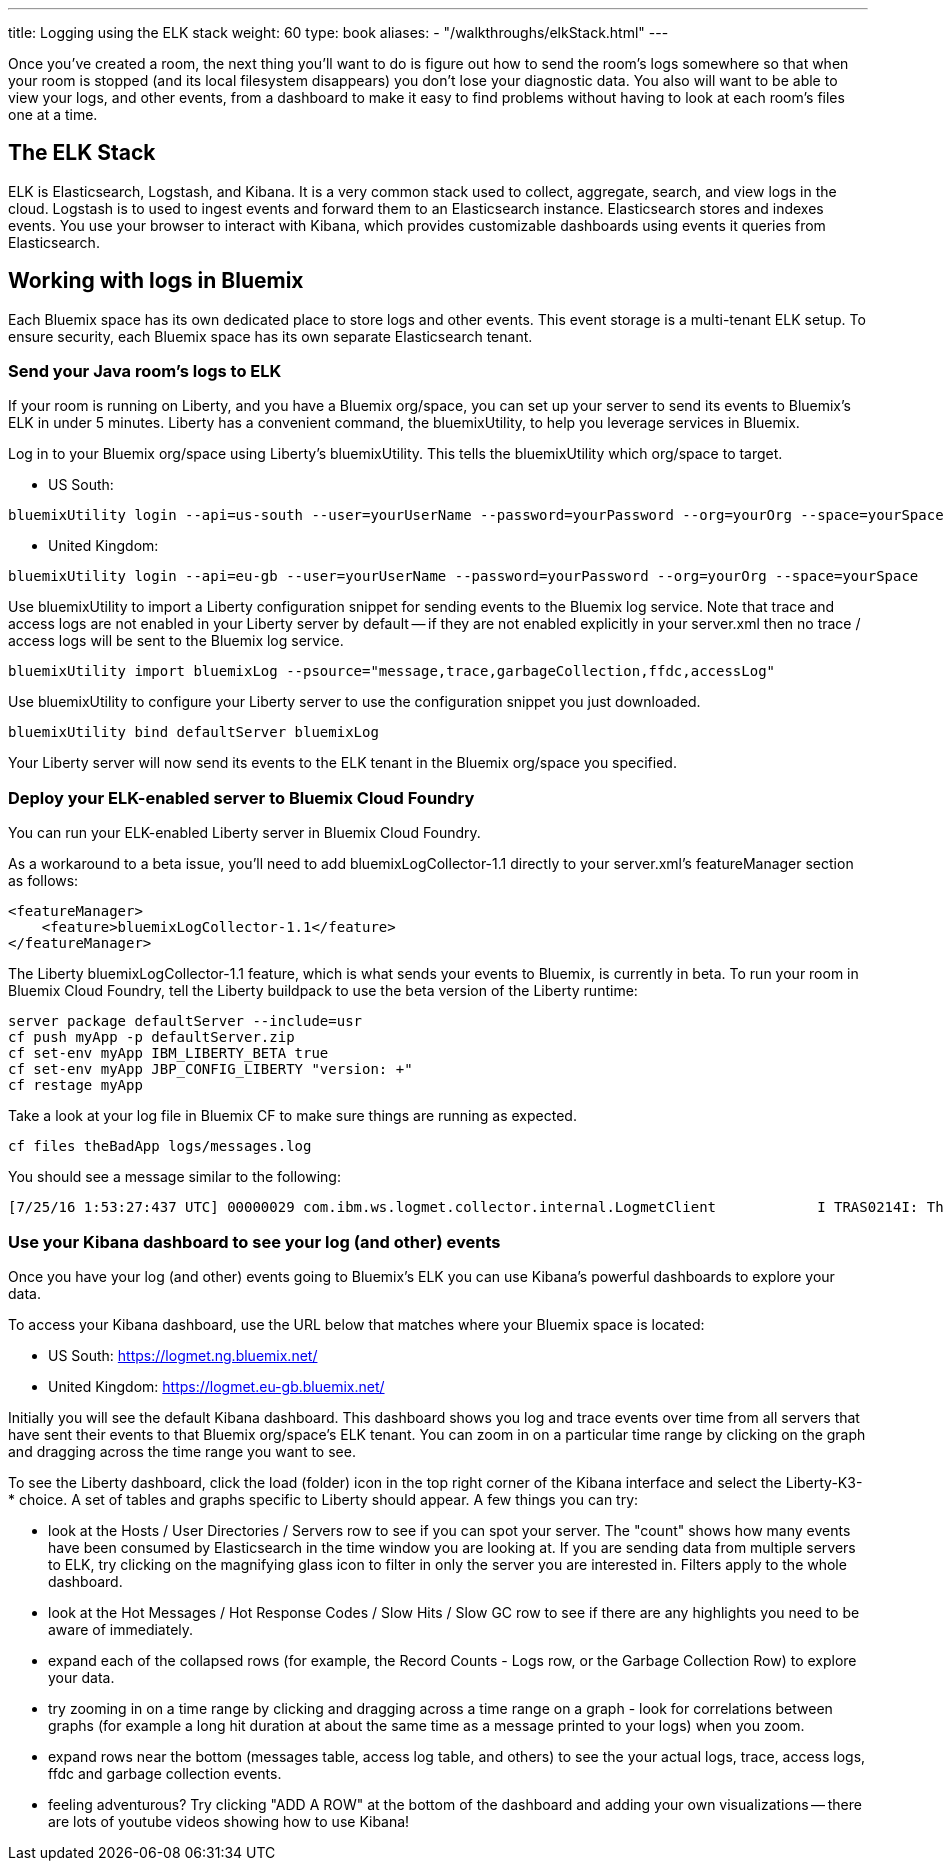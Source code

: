---
title: Logging using the ELK stack
weight: 60
type: book
aliases:
- "/walkthroughs/elkStack.html"
---

:icons: font
:toc:
:toc-title:
:toc-placement: preamble
:toclevels: 2
:api-key: link:/architecture/application-security.html
:cf-javascript: https://github.com/gameontext/gameon-room-nodejs#introduction
:cf-java: https://github.com/gameontext/gameon-room-java#introduction
:docker-go: https://github.com/gameontext/gameon-room-go#introduction
:docker-java: https://github.com/gameontext/gameon-room-java#deploy-using-docker
:first-room: https://gameontext.org/#/play
:swagger: https://gameontext.org/swagger/
:sweep: link:/architecture/the-sweep.html
:WebSocket: link:/architecture/websocket-protocol.html

Once you've created a room, the next thing you'll want to do is figure out how
to send the room's logs somewhere so that when your room is stopped (and its
local filesystem disappears) you don't lose your diagnostic data.  You also
will want to be able to view your logs, and other events, from a dashboard to
make it easy to find problems without having to look at each room's files one at a time.

== The ELK Stack

ELK is Elasticsearch, Logstash, and Kibana. It is a very common stack used
to collect, aggregate, search, and view logs in the cloud. Logstash is to used to
ingest events and forward them to an Elasticsearch instance. Elasticsearch stores
and indexes events.  You use your browser to interact with Kibana, which provides
customizable dashboards using events it queries from Elasticsearch.

== Working with logs in Bluemix

Each Bluemix space has its own dedicated place to store logs and other events.
This event storage is a multi-tenant ELK setup. To ensure security, each Bluemix
space has its own separate Elasticsearch tenant.

=== Send your Java room's logs to ELK

If your room is running on Liberty, and you have a Bluemix org/space, you can
set up your server to send its events to Bluemix's ELK in under 5 minutes.  Liberty
has a convenient command, the bluemixUtility, to help you leverage services in Bluemix.

Log in to your Bluemix org/space using Liberty's bluemixUtility.  This tells the bluemixUtility which org/space to target.

- US South:
```
bluemixUtility login --api=us-south --user=yourUserName --password=yourPassword --org=yourOrg --space=yourSpace
```

- United Kingdom:
```
bluemixUtility login --api=eu-gb --user=yourUserName --password=yourPassword --org=yourOrg --space=yourSpace
```


Use bluemixUtility to import a Liberty configuration snippet for sending events
to the Bluemix log service.  Note that trace and access logs are not enabled in
your Liberty server by default -- if they are not enabled explicitly in your
server.xml then no trace / access logs will be sent to the Bluemix log service.

```
bluemixUtility import bluemixLog --psource="message,trace,garbageCollection,ffdc,accessLog"
```

Use bluemixUtility to configure your Liberty server to use the configuration snippet you just downloaded.
```
bluemixUtility bind defaultServer bluemixLog
```

Your Liberty server will now send its events to the ELK tenant in the Bluemix
org/space you specified.

=== Deploy your ELK-enabled server to Bluemix Cloud Foundry

You can run your ELK-enabled Liberty server in Bluemix Cloud Foundry.

As a workaround to a beta issue, you'll need to add bluemixLogCollector-1.1
directly to your server.xml's featureManager section as follows:

```
<featureManager>
    <feature>bluemixLogCollector-1.1</feature>
</featureManager>
```

The Liberty bluemixLogCollector-1.1 feature, which is what sends your events to
Bluemix, is currently in beta.  To run your room in Bluemix Cloud Foundry, tell
the Liberty buildpack to use the beta version of the Liberty runtime:

```
server package defaultServer --include=usr
cf push myApp -p defaultServer.zip
cf set-env myApp IBM_LIBERTY_BETA true
cf set-env myApp JBP_CONFIG_LIBERTY "version: +"
cf restage myApp
```

Take a look at your log file in Bluemix CF to make sure things are running as
expected.

```
cf files theBadApp logs/messages.log
```

You should see a message similar to the following:

```
[7/25/16 1:53:27:437 UTC] 00000029 com.ibm.ws.logmet.collector.internal.LogmetClient            I TRAS0214I: The collector is connected to the Bluemix log collection server on the specified host logs.eu-gb.opvis.bluemix.net and port number 9091.
```

=== Use your Kibana dashboard to see your log (and other) events

Once you have your log (and other) events going to Bluemix's ELK you can use Kibana's powerful dashboards to explore your data.

To access your Kibana dashboard, use the URL below that matches where your Bluemix space is located:

- US South: https://logmet.ng.bluemix.net/
- United Kingdom: https://logmet.eu-gb.bluemix.net/

Initially you will see the default Kibana dashboard.  This dashboard shows you log and trace events over time from all servers that have sent their events to that Bluemix org/space's ELK tenant.  You can zoom in on a particular time range by clicking on the graph and dragging across the time range you want to see.

To see the Liberty dashboard, click the load (folder) icon in the top right corner of the Kibana interface and select the Liberty-K3-* choice.  A set of tables and graphs specific to Liberty should appear.  A few things you can try:

- look at the Hosts / User Directories / Servers row to see if you can spot your server.  The "count" shows how many events have been consumed by Elasticsearch in the time window you are looking at.  If you are sending data from multiple servers to ELK, try clicking on the magnifying glass icon to filter in only the server you are interested in.  Filters apply to the whole dashboard.
- look at the Hot Messages / Hot Response Codes / Slow Hits / Slow GC row to see if there are any highlights you need to be aware of immediately.
- expand each of the collapsed rows (for example, the Record Counts - Logs row, or the Garbage Collection Row) to explore your data.
- try zooming in on a time range by clicking and dragging across a time range on a graph - look for correlations between graphs (for example a long hit duration at about the same time as a message printed to your logs) when you zoom.
- expand rows near the bottom (messages table, access log table, and others) to see the your actual logs, trace, access logs, ffdc and garbage collection events.
- feeling adventurous?  Try clicking "ADD A ROW" at the bottom of the dashboard and adding your own visualizations -- there are lots of youtube videos showing how to use Kibana!
